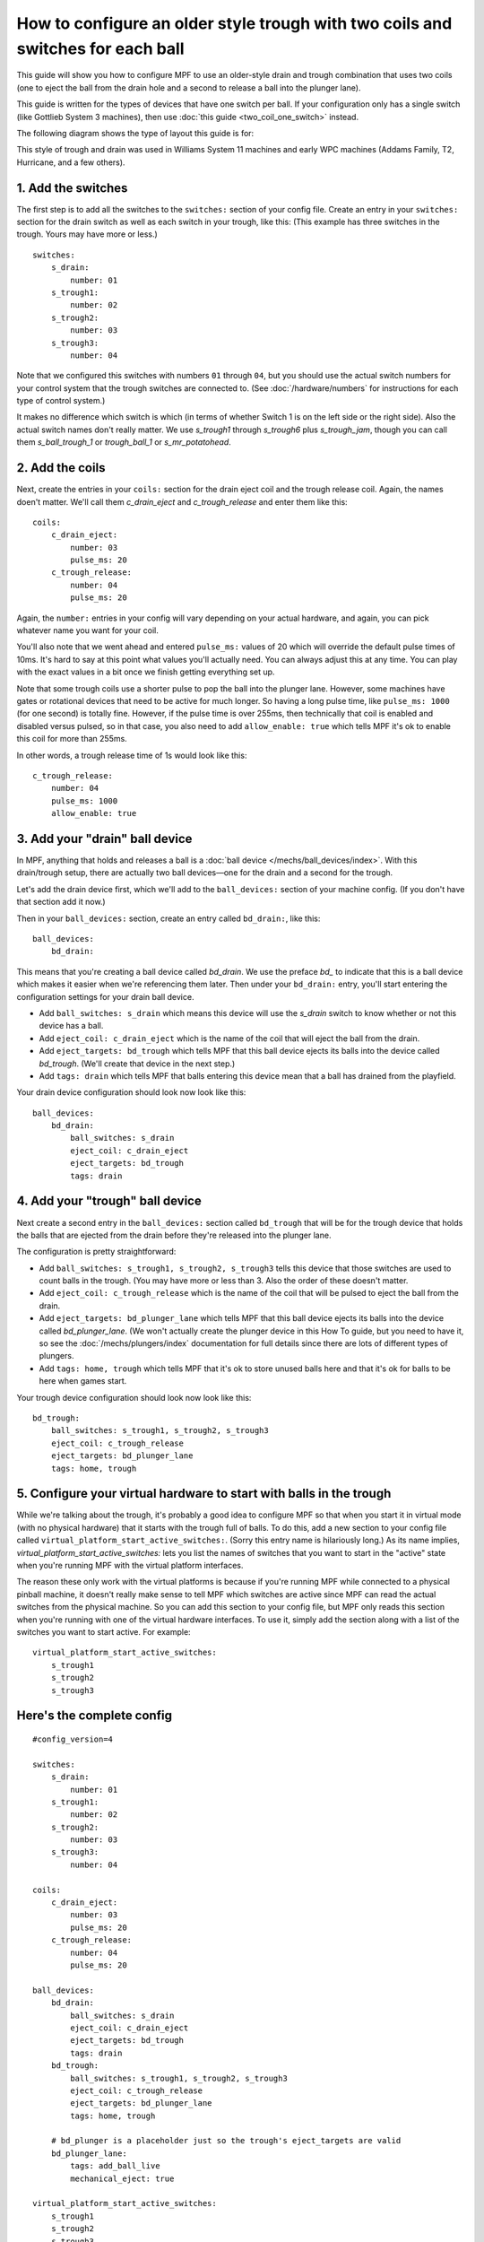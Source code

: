 How to configure an older style trough with two coils and switches for each ball
================================================================================

This guide will show you how to configure MPF to use an older-style drain
and trough combination that uses two coils (one to eject the ball from the
drain hole and a second to release a ball into the plunger lane).

This guide is written for the types of devices that have one switch per
ball. If your configuration only has a single switch (like Gottlieb System 3
machines), then use :doc:`this guide <two_coil_one_switch>` instead.

The following diagram shows the type of layout this guide is for:

.. image:: /mechs/images/two_coils_multiple_switches.png

This style of trough and drain was used in Williams System 11 machines and
early WPC machines (Addams Family, T2, Hurricane, and a few others).

1. Add the switches
-------------------

The first step is to add all the switches to the ``switches:``
section of your config file. Create an entry in your ``switches:`` section for
the drain switch as well as each switch in your trough, like this: (This
example has three switches in the trough. Yours may have more or less.)

::

    switches:
        s_drain:
            number: 01
        s_trough1:
            number: 02
        s_trough2:
            number: 03
        s_trough3:
            number: 04

Note that we configured this switches with numbers ``01`` through ``04``, but
you should use the actual switch numbers for your control system that the trough
switches are connected to. (See :doc:`/hardware/numbers` for instructions for
each type of control system.)

It makes no difference which switch is which (in terms of whether
Switch 1 is on the left side or the right side). Also the actual switch
names don't really matter. We use *s_trough1* through *s_trough6*
plus *s_trough_jam*, though you can call them *s_ball_trough_1* or
*trough_ball_1* or *s_mr_potatohead*.

2. Add the coils
----------------

Next, create the entries in your ``coils:`` section for the drain eject
coil and the trough release coil. Again, the names doen't matter. We'll call
them *c_drain_eject* and *c_trough_release* and enter them like this:

::

    coils:
        c_drain_eject:
            number: 03
            pulse_ms: 20
        c_trough_release:
            number: 04
            pulse_ms: 20

Again, the ``number:`` entries in your config will vary depending on your actual
hardware, and again, you can pick whatever name you want for your coil.

You'll also note that we went ahead and entered ``pulse_ms:`` values of 20
which will override the default pulse times of 10ms. It's hard to say
at this point what values you'll actually need. You can always adjust
this at any time. You can play with the exact values in a bit once we
finish getting everything set up.

Note that some trough coils use a shorter pulse to pop the ball into the plunger
lane. However, some machines have gates or rotational devices that need to be
active for much longer. So having a long pulse time, like ``pulse_ms: 1000``
(for one second) is totally fine. However, if the pulse time is over 255ms, then
technically that coil is enabled and disabled versus pulsed, so in that case,
you also need to add ``allow_enable: true`` which tells MPF it's ok to enable
this coil for more than 255ms.

In other words, a trough release time of 1s would look like this:

::

        c_trough_release:
            number: 04
            pulse_ms: 1000
            allow_enable: true

3. Add your "drain" ball device
-------------------------------

In MPF, anything that holds and releases a ball is a
:doc:`ball device </mechs/ball_devices/index>`. With this drain/trough setup,
there are actually two ball devices—one for the drain and a second for the
trough.

Let's add the drain device first, which we'll add to the ``ball_devices:``
section of your machine config. (If you don't have that section add it now.)

Then in your ``ball_devices:`` section, create an entry called ``bd_drain:``,
like this:

::

    ball_devices:
        bd_drain:

This means that you're creating a ball device called *bd_drain*.
We use the preface *bd_* to indicate that this is a ball device
which makes it easier when we're referencing them later. Then under
your ``bd_drain:`` entry, you'll start entering the
configuration settings for your drain ball device.

* Add ``ball_switches: s_drain`` which means this device will use the *s_drain*
  switch to know whether or not this device has a ball.
* Add ``eject_coil: c_drain_eject`` which is the name of the coil that will
  eject the ball from the drain.
* Add ``eject_targets: bd_trough`` which tells MPF that this ball device
  ejects its balls into the device called *bd_trough*. (We'll create that
  device in the next step.)
* Add ``tags: drain`` which tells MPF that balls entering this device mean that
  a ball has drained from the playfield.

Your drain device configuration should look now look like this:


::

    ball_devices:
        bd_drain:
            ball_switches: s_drain
            eject_coil: c_drain_eject
            eject_targets: bd_trough
            tags: drain

4. Add your "trough" ball device
--------------------------------

Next create a second entry in the ``ball_devices:`` section called ``bd_trough``
that will be for the trough device that holds the balls that are ejected from
the drain before they're released into the plunger lane.

The configuration is pretty straightforward:

* Add ``ball_switches: s_trough1, s_trough2, s_trough3`` tells this device that
  those switches are used to count balls in the trough. (You may have more or
  less than 3. Also the order of these doesn't matter.
* Add ``eject_coil: c_trough_release`` which is the name of the coil that will
  be pulsed to eject the ball from the drain.
* Add ``eject_targets: bd_plunger_lane`` which tells MPF that this ball device
  ejects its balls into the device called *bd_plunger_lane*. (We won't actually
  create the plunger device in this How To guide, but you need to have it, so
  see the :doc:`/mechs/plungers/index` documentation for full details since
  there are lots of different types of plungers.
* Add ``tags: home, trough`` which tells MPF that it's ok to store unused balls
  here and that it's ok for balls to be here when games start.

Your trough device configuration should look now look like this:

::


        bd_trough:
            ball_switches: s_trough1, s_trough2, s_trough3
            eject_coil: c_trough_release
            eject_targets: bd_plunger_lane
            tags: home, trough

5. Configure your virtual hardware to start with balls in the trough
--------------------------------------------------------------------

While we're talking about the trough, it's probably a good idea to configure
MPF so that when you start it in virtual mode (with no physical hardware) that
it starts with the trough full of balls. To do this, add a new section to your
config file called ``virtual_platform_start_active_switches:``. (Sorry this
entry name is hilariously long.) As its name implies,
*virtual_platform_start_active_switches:* lets you list the names of
switches that you want to start in the "active" state when you're
running MPF with the virtual platform interfaces.

The reason these only work with the virtual platforms is because if you're
running MPF while connected to a physical pinball machine, it doesn't
really make sense to tell MPF which switches are active since MPF can
read the actual switches from the physical machine. So you can add
this section to your config file, but MPF only reads this section when
you're running with one of the virtual hardware interfaces. To use it,
simply add the section along with a list of the switches you want to
start active. For example:

::

    virtual_platform_start_active_switches:
        s_trough1
        s_trough2
        s_trough3

Here's the complete config
--------------------------

.. begin_mpfdoctest:config/config.yaml

::

    #config_version=4

    switches:
        s_drain:
            number: 01
        s_trough1:
            number: 02
        s_trough2:
            number: 03
        s_trough3:
            number: 04

    coils:
        c_drain_eject:
            number: 03
            pulse_ms: 20
        c_trough_release:
            number: 04
            pulse_ms: 20

    ball_devices:
        bd_drain:
            ball_switches: s_drain
            eject_coil: c_drain_eject
            eject_targets: bd_trough
            tags: drain
        bd_trough:
            ball_switches: s_trough1, s_trough2, s_trough3
            eject_coil: c_trough_release
            eject_targets: bd_plunger_lane
            tags: home, trough

        # bd_plunger is a placeholder just so the trough's eject_targets are valid
        bd_plunger_lane:
            tags: add_ball_live
            mechanical_eject: true

    virtual_platform_start_active_switches:
        s_trough1
        s_trough2
        s_trough3

.. end_mpfdoctest
